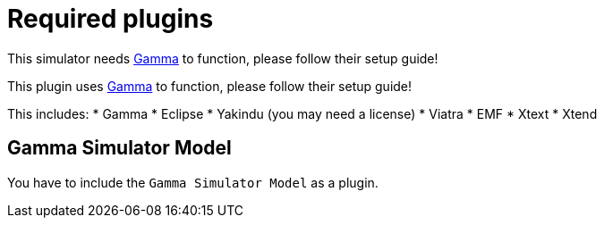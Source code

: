 ifndef::imagesdir[:imagesdir: ../images]
ifndef::resourcesdir[:resourcesdir: ../resources]

= Required plugins

This simulator needs https://inf.mit.bme.hu/en/gamma[Gamma] to function, please follow their setup guide!

This plugin uses https://inf.mit.bme.hu/en/gamma[Gamma] to function, please follow their setup guide!

This includes:
* Gamma
* Eclipse
* Yakindu (you may need a license)
* Viatra
* EMF
* Xtext
* Xtend

== Gamma Simulator Model

You have to include the `Gamma Simulator Model` as a plugin.

// TODO: create exported plugins, and write detailed setup guide